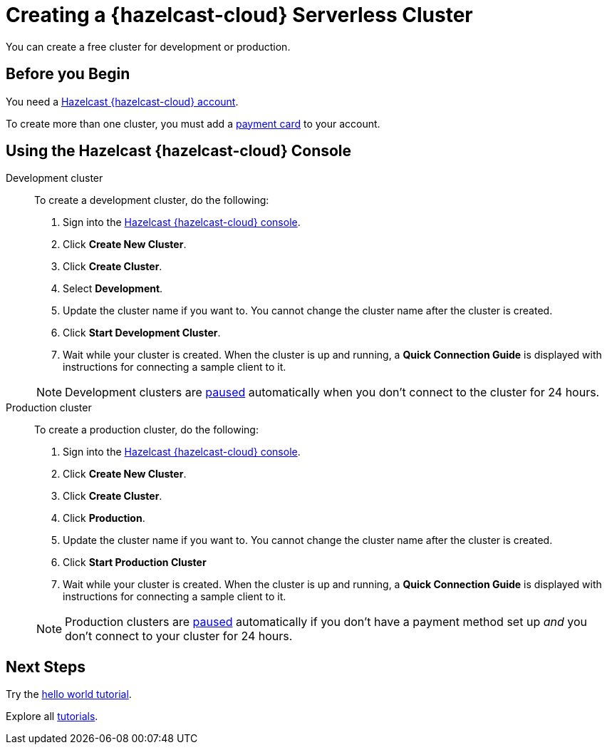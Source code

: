 = Creating a {hazelcast-cloud} Serverless Cluster
:description: You can create a free cluster for development or production.
:page-aliases: create-starter-cluster.adoc, starter-clusters.adoc, create-standard-cluster.adoc, availability-zones.adoc, instance-types.adoc
:page-serverless: true
:cloud-tags: Manage Clusters
:cloud-title: Creating Serverless Clusters
:cloud-order: 51

{description}

== Before you Begin

You need a xref:create-account.adoc[Hazelcast {hazelcast-cloud} account].

To create more than one cluster, you must add a xref:payment-methods.adoc[payment card] to your account.

== Using the Hazelcast {hazelcast-cloud} Console

[tabs] 
====
Development cluster:: 
+ 
--
To create a development cluster, do the following:

// tag::development[]
. Sign into the link:{page-cloud-console}[Hazelcast {hazelcast-cloud} console,window=_blank].
. Click *Create New Cluster*.
. Click *Create Cluster*.
. Select *Development*.
. Update the cluster name if you want to. You cannot change the cluster name after the cluster is created.
. Click *Start Development Cluster*. 
. Wait while your cluster is created. When the cluster is up and running, a *Quick Connection Guide* is displayed with instructions for connecting a sample client to it.
// end::development[]
--
NOTE: Development clusters are xref:stop-and-resume.adoc#pausing-a-cluster[paused] automatically when you don't connect to the cluster for 24 hours. 

Production cluster:: 
+ 
--
To create a production cluster, do the following:

// tag::production[]
. Sign into the link:{page-cloud-console}[Hazelcast {hazelcast-cloud} console, window=blank].
. Click *Create New Cluster*.
. Click *Create Cluster*.
. Click *Production*.
. Update the cluster name if you want to. You cannot change the cluster name after the cluster is created.
. Click *Start Production Cluster*
. Wait while your cluster is created. When the cluster is up and running, a *Quick Connection Guide* is displayed with instructions for connecting a sample client to it.
// end::production[]
--
NOTE: Production clusters are xref:stop-and-resume.adoc#pausing-a-cluster[paused] automatically if you don't have a payment method set up _and_ you don't connect to your cluster for 24 hours. 
====

== Next Steps

Try the xref:get-started.adoc[hello world tutorial].

Explore all xref:tutorials.adoc[tutorials].

